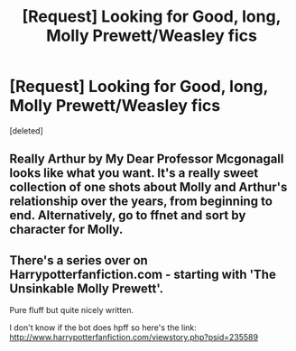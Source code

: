 #+TITLE: [Request] Looking for Good, long, Molly Prewett/Weasley fics

* [Request] Looking for Good, long, Molly Prewett/Weasley fics
:PROPERTIES:
:Score: 8
:DateUnix: 1490714851.0
:DateShort: 2017-Mar-28
:FlairText: Request
:END:
[deleted]


** Really Arthur by My Dear Professor Mcgonagall looks like what you want. It's a really sweet collection of one shots about Molly and Arthur's relationship over the years, from beginning to end. Alternatively, go to ffnet and sort by character for Molly.
:PROPERTIES:
:Author: difinity1
:Score: 2
:DateUnix: 1490726969.0
:DateShort: 2017-Mar-28
:END:


** There's a series over on Harrypotterfanfiction.com - starting with 'The Unsinkable Molly Prewett'.

Pure fluff but quite nicely written.

I don't know if the bot does hpff so here's the link: [[http://www.harrypotterfanfiction.com/viewstory.php?psid=235589]]
:PROPERTIES:
:Author: Aidenk77
:Score: 2
:DateUnix: 1490727036.0
:DateShort: 2017-Mar-28
:END:
